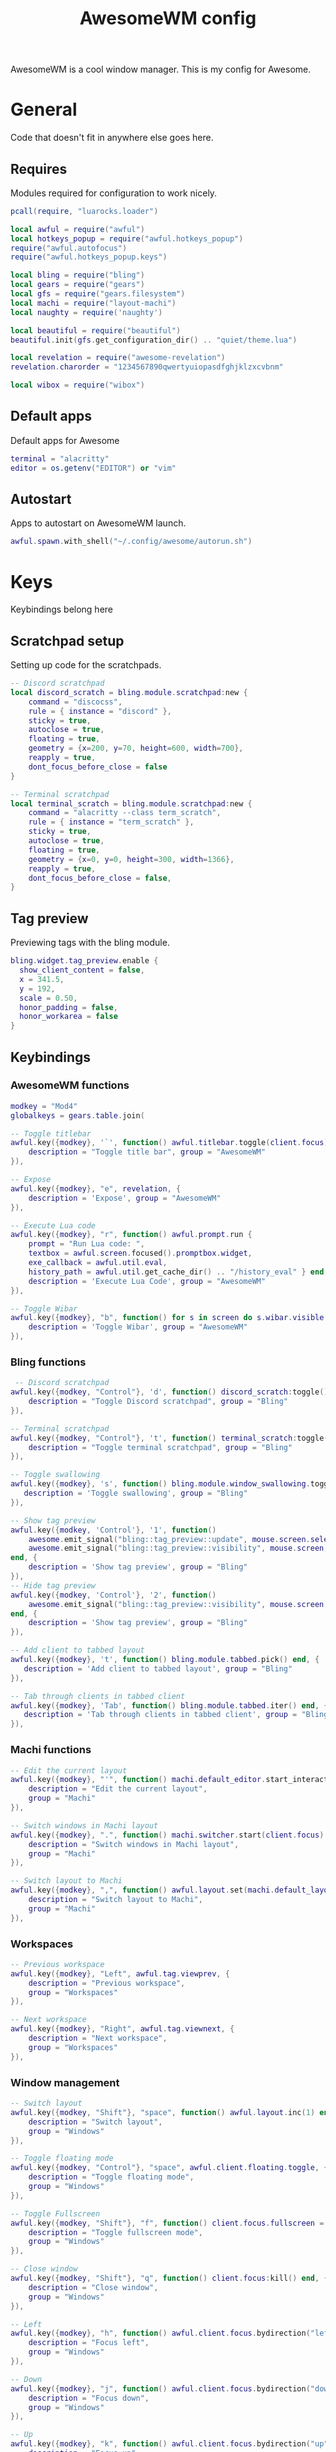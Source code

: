 #+Title: AwesomeWM config
#+PROPERTY: header-args :tangle yes

AwesomeWM is a cool window manager. This is my config for Awesome.

* General

Code that doesn't fit in anywhere else goes here.

** Requires

Modules required for configuration to work nicely.

#+begin_src lua 
  pcall(require, "luarocks.loader")

  local awful = require("awful")
  local hotkeys_popup = require("awful.hotkeys_popup")
  require("awful.autofocus")
  require("awful.hotkeys_popup.keys")

  local bling = require("bling")
  local gears = require("gears")
  local gfs = require("gears.filesystem")
  local machi = require("layout-machi")
  local naughty = require('naughty')

  local beautiful = require("beautiful")
  beautiful.init(gfs.get_configuration_dir() .. "quiet/theme.lua")

  local revelation = require("awesome-revelation")
  revelation.charorder = "1234567890qwertyuiopasdfghjklzxcvbnm"

  local wibox = require("wibox")
#+end_src

** Default apps

Default apps for Awesome

#+begin_src lua 
  terminal = "alacritty"
  editor = os.getenv("EDITOR") or "vim"
#+end_src

** Autostart

Apps to autostart on AwesomeWM launch.

#+begin_src lua 
  awful.spawn.with_shell("~/.config/awesome/autorun.sh")
#+end_src

* Keys

Keybindings belong here

** Scratchpad setup

Setting up code for the scratchpads.

#+begin_src lua
  -- Discord scratchpad
  local discord_scratch = bling.module.scratchpad:new {
      command = "discocss",
      rule = { instance = "discord" },
      sticky = true,
      autoclose = true,
      floating = true,
      geometry = {x=200, y=70, height=600, width=700},
      reapply = true,
      dont_focus_before_close = false
  }

  -- Terminal scratchpad
  local terminal_scratch = bling.module.scratchpad:new {
      command = "alacritty --class term_scratch",
      rule = { instance = "term_scratch" },
      sticky = true,
      autoclose = true,
      floating = true,
      geometry = {x=0, y=0, height=300, width=1366},
      reapply = true,
      dont_focus_before_close = false,
  }
#+end_src

** Tag preview

Previewing tags with the bling module.

#+begin_src lua 
  bling.widget.tag_preview.enable {
    show_client_content = false,
    x = 341.5,
    y = 192,
    scale = 0.50,
    honor_padding = false,
    honor_workarea = false
  }
#+end_src

** Keybindings

*** AwesomeWM functions

#+begin_src lua 
  modkey = "Mod4"
  globalkeys = gears.table.join(

  -- Toggle titlebar
  awful.key({modkey}, '`', function() awful.titlebar.toggle(client.focus) end, {
      description = "Toggle title bar", group = "AwesomeWM"
  }),

  -- Expose
  awful.key({modkey}, "e", revelation, {
      description = 'Expose', group = "AwesomeWM"
  }),

  -- Execute Lua code
  awful.key({modkey}, "r", function() awful.prompt.run {
      prompt = "Run Lua code: ",
      textbox = awful.screen.focused().promptbox.widget,
      exe_callback = awful.util.eval,
      history_path = awful.util.get_cache_dir() .. "/history_eval" } end, {
      description = 'Execute Lua Code', group = "AwesomeWM"
  }),

  -- Toggle Wibar
  awful.key({modkey}, "b", function() for s in screen do s.wibar.visible = not s.wibar.visible end end, {
      description = 'Toggle Wibar', group = "AwesomeWM"
  }),
#+end_src

*** Bling functions

#+begin_src lua 
   -- Discord scratchpad
  awful.key({modkey, "Control"}, 'd', function() discord_scratch:toggle() end, {
      description = "Toggle Discord scratchpad", group = "Bling"
  }),

  -- Terminal scratchpad
  awful.key({modkey, "Control"}, 't', function() terminal_scratch:toggle() end, {
      description = "Toggle terminal scratchpad", group = "Bling"
  }),

  -- Toggle swallowing
  awful.key({modkey}, 's', function() bling.module.window_swallowing.toggle() end, {
     description = 'Toggle swallowing', group = "Bling"
  }),

  -- Show tag preview
  awful.key({modkey, 'Control'}, '1', function()
      awesome.emit_signal("bling::tag_preview::update", mouse.screen.selected_tag)
      awesome.emit_signal("bling::tag_preview::visibility", mouse.screen, true)
  end, {
      description = 'Show tag preview', group = "Bling"
  }),
  -- Hide tag preview
  awful.key({modkey, 'Control'}, '2', function()
      awesome.emit_signal("bling::tag_preview::visibility", mouse.screen, false)
  end, {
      description = 'Show tag preview', group = "Bling"
  }),

  -- Add client to tabbed layout
  awful.key({modkey}, 't', function() bling.module.tabbed.pick() end, {
     description = 'Add client to tabbed layout', group = "Bling"
  }),

  -- Tab through clients in tabbed client
  awful.key({modkey}, 'Tab', function() bling.module.tabbed.iter() end, {
     description = 'Tab through clients in tabbed client', group = "Bling"
  }),
#+end_src

*** Machi functions

#+begin_src lua
  -- Edit the current layout
  awful.key({modkey}, "'", function() machi.default_editor.start_interactive() end, {
      description = "Edit the current layout",
      group = "Machi"
  }),

  -- Switch windows in Machi layout
  awful.key({modkey}, ".", function() machi.switcher.start(client.focus) end, {
      description = "Switch windows in Machi layout",
      group = "Machi"
  }),

  -- Switch layout to Machi
  awful.key({modkey}, ",", function() awful.layout.set(machi.default_layout) end, {
      description = "Switch layout to Machi",
      group = "Machi"
  }),
#+end_src

*** Workspaces

#+begin_src lua 
  -- Previous workspace
  awful.key({modkey}, "Left", awful.tag.viewprev, {
      description = "Previous workspace",
      group = "Workspaces"
  }),

  -- Next workspace
  awful.key({modkey}, "Right", awful.tag.viewnext, {
      description = "Next workspace",
      group = "Workspaces"
  }),
#+end_src

*** Window management

#+begin_src lua 
  -- Switch layout
  awful.key({modkey, "Shift"}, "space", function() awful.layout.inc(1) end, {
      description = "Switch layout",
      group = "Windows"
  }),

  -- Toggle floating mode
  awful.key({modkey, "Control"}, "space", awful.client.floating.toggle, {
      description = "Toggle floating mode",
      group = "Windows"
  }),

  -- Toggle Fullscreen
  awful.key({modkey, "Shift"}, "f", function() client.focus.fullscreen = not client.focus.fullscreen client.focus:raise() end, {
      description = "Toggle fullscreen mode",
      group = "Windows"
  }),

  -- Close window
  awful.key({modkey, "Shift"}, "q", function() client.focus:kill() end, {
      description = "Close window",
      group = "Windows"
  }),

  -- Left
  awful.key({modkey}, "h", function() awful.client.focus.bydirection("left") end, {
      description = "Focus left",
      group = "Windows"
  }),

  -- Down
  awful.key({modkey}, "j", function() awful.client.focus.bydirection("down") end, {
      description = "Focus down",
      group = "Windows"
  }),

  -- Up
  awful.key({modkey}, "k", function() awful.client.focus.bydirection("up") end, {
      description = "Focus up",
      group = "Windows"
  }),

  -- Right
  awful.key({modkey}, "l", function() awful.client.focus.bydirection("right") end, {
      description = "Focus right",
      group = "Windows"
  }),

  -- Swap with next client
  awful.key({modkey, "Control"}, "j", function() awful.client.swap.byidx(1) end, {
      description = "Swap with next client",
      group = "Windows"
  }),

  -- Swap with previous client
  awful.key({modkey, "Control"}, "k", function() awful.client.swap.byidx(-1) end, {
      description = "Swap with previous client",
      group = "Windows"
  }),

  -- Resize to the right
  awful.key({modkey, "Shift"}, "l", function() awful.tag.incmwfact(0.05) end, {
      description = "Resize to the right",
      group = "Windows"
  }),
  -- Resize to the left
  awful.key({modkey, "Shift"}, "h", function() awful.tag.incmwfact(-0.05) end, {
      description = "Resize to the left",
      group = "Windows"
  }),

  -- Minimize windows
  awful.key({modkey}, "m", function() client.focus.minimized = true end, {
      description = "Minimize windows", group = "Windows"
  }),

  -- Un-minimize windows
  awful.key({modkey, "Control"}, "m", function () local c = awful.client.restore() if c then c:activate { raise = true, context = "key.unminimize" } end end, {
      description = "Un-minimize windows", group = "Windows"
  }),
#+end_src

*** Applications and menus

#+begin_src lua 
  -- Open terminal
  awful.key({modkey}, "Return", function() awful.spawn(terminal) end, {
      description = "Open terminal",
      group = "Applications and menus"
  }),

  -- Open launcher
  awful.key({modkey}, "space", function() awful.spawn.with_shell("rofi -show drun -display-drun 'App Launcher'") end, {
      description = "Open launcher",
      group = "Applications and menus"
  }),

  -- Power menu
  awful.key({modkey}, "Escape", function() awful.spawn.with_shell("~/.bin/rofi-power") end, {
      description = "Power menu",
      group = "Applications and menus"
  }),

  -- Hotkey menu
  awful.key({modkey}, "/", hotkeys_popup.show_help, {
      description = "Hotkey menu",
      group = "Applications and menus"
  }),

  -- Volume up
  awful.key({}, "XF86AudioRaiseVolume", function() awful.util.spawn("amixer set Master 10%+") end, {
      description = "Volume up",
      group = "Applications and menus"
  }),

  -- Volume down
  awful.key({}, "XF86AudioLowerVolume", function() awful.util.spawn("amixer set Master 10%-") end, {  
      description = "Volume down",
      group = "Applications and menus"
  }),

  -- Toggle mute
  awful.key({}, "XF86AudioMute", function() awful.util.spawn("amixer set Master toggle") end, {
      description = "Toggle mute",
      group = "Applications and menus"
  }))
#+end_src

*** Move through workspaces

#+begin_src lua 
  for i = 1, 9 do
      globalkeys = gears.table.join(globalkeys,

      -- View workspace
      awful.key({modkey}, "#" .. i + 9, function() local screen = awful.screen.focused() local tag = screen.tags[i] if tag then tag:view_only() end end, {
          description = "View workspace #" .. i,
          group = "Workspaces"
      }),

      -- Move focused client to workspace
      awful.key({modkey, "Shift"}, "#" .. i + 9, function() if client.focus then local tag = client.focus.screen.tags[i] if tag then client.focus:move_to_tag(tag) end end end, {
          description = "Move focused client to workspace #" .. i,
          group = "Workspaces"
      }))
  end
#+end_src

** Mouse buttons

#+begin_src lua 
  clientbuttons = gears.table.join(awful.button({}, 1, function(c)
      c:emit_signal("request::activate", "mouse_click", {raise = true})
  end), awful.button({modkey}, 1, function(c)
      c:emit_signal("request::activate", "mouse_click", {raise = true})
      awful.mouse.client.move(c)
  end), awful.button({modkey}, 3, function(c)
      c:emit_signal("request::activate", "mouse_click", {raise = true})
      awful.mouse.client.resize(c)
  end))

  root.buttons(gears.table.join(
      awful.button({ }, 3, function () mainmenu:toggle() end)
  ))

root.keys(globalkeys)
#+end_src

* Menu bar

#+begin_src lua
  awful.screen.connect_for_each_screen(function(s)

      -- Set tags and default layout
      awful.tag({"1", "2", "3", "4", "5", "6", "7", "8", "9"}, s, awful.layout.suit.fair)

      -- Show currently used layout
      s.layoutbox = awful.widget.layoutbox(s)

      s.layoutbox:buttons(gears.table.join(
          awful.button({}, 1, function() awful.layout.inc(1) end),
          awful.button({}, 3, function() awful.layout.inc(-1) end)
      ))
      -- Taglist widget
      s.taglist = awful.widget.taglist {
          screen = s,
          filter = awful.widget.taglist.filter.all,
          buttons = taglist_buttons,
      }

      s.tasklist = awful.widget.tasklist {
          screen = s,
          filter = awful.widget.tasklist.filter.currenttags,
          buttons = tasklist_buttons,
          layout = {
              spacing_widget = {
                  {
                      forced_width  = 5,
                      forced_height = 24,
                      thickness = 1,
                      color = '#777777',
                      widget = wibox.widget.separator
                  },
                  valign = 'center',
                  halign = 'center',
                  widget = wibox.container.place,
              },
              spacing = 1,
              layout = wibox.layout.fixed.horizontal
          },
          widget_template = {
              {
                  wibox.widget.base.make_widget(),
                  forced_height = 5,
                  id = 'background_role',
                  widget = wibox.container.background,
              },
              {
                  {
                      id = 'clienticon',
                      widget = awful.widget.clienticon,
                  },
                  margins = 5,
                  widget = wibox.container.margin
              },
              nil,
              create_callback = function(self, c, index, objects)
                  self:get_children_by_id('clienticon')[1].client = c
              end,
              layout = wibox.layout.align.vertical,
              },
      }

      -- Prompt
      s.promptbox = awful.widget.prompt()

      -- Clock
      clock = wibox.widget.textclock()

      -- Battery
      battery = awful.widget.watch('bash -c "echo Battery: `cat /sys/class/power_supply/BAT0/capacity`%"', 15) 

      local battery_tooltip = awful.tooltip
      {
          objects        = { battery },
          timer_function = function()
              return io.popen("bash -c \"echo -n Status: `cat /sys/class/power_supply/BAT0/status`\""):read("*a")
          end,
          timeout=0,
          bg="#1f252a",
          align="top_left",
          margins="5"
      }

      -- Menu
      awesomemenu = {
       {"Hotkeys", function() hotkeys_popup.show_help(nil, awful.screen.focused()) end},
       {"Reload", awesome.restart},
       {"Quit", function() awesome.quit() end},
      }

      appmenu = {
       {"Terminal", function() awful.spawn.with_shell("alacritty") end},
       {"Editor", function() awful.spawn.with_shell("emacs") end},
       {"Browser", function() awful.spawn.with_shell("qutebrowser") end},
       {"Music", function() awful.spawn.with_shell("spotify") end},
       {"File manager", function() awful.spawn.with_shell("thunar") end},
      }

      scriptmenu = {
       {"Replace app folder", function() awful.spawn.with_shell("~/.bin/apps") end},
       {"Random man page", function() awful.spawn.with_shell("~/.bin/randman") end},
       {"Take screenshot", function() awful.spawn.with_shell("~/.bin/rofi-screenshot") end},
       {"Image to text", function() awful.spawn.with_shell("~/.bin/rofi-imgtext") end},
       {"Shorten url", function() awful.spawn.with_shell("~/.bin/rofi-urlshorten") end},
       {"Change wallpaper", function() awful.spawn.with_shell("~/.bin/rofi-wallpaper") end},
      }

      mainmenu = awful.menu({items = {
          {"AwesomeWM", awesomemenu, beautiful.awesome_icon},
          {"Scripts", scriptmenu, beautiful.terminal},
          {"Apps", appmenu, beautiful.app},
      }})

      launcher = awful.widget.launcher({image = beautiful.ghost, menu = mainmenu})

      -- Create the wibox
      s.wibar = awful.wibar({
          position = "bottom",
          x = 0,
          y = 0,
          screen = s,
          height = 30,
          width = 1200,
          visible = true,
          type = "dock",
          shape = function(cr, w, h, r) gears.shape.octogon(cr, w, h, 0) end,
          stretch = false,
          bg = "#181e23",
      })

      s.wibar.x = 80
      s.wibar.y = 720

      -- Add widgets
      s.wibar:setup {
          layout = wibox.layout.align.horizontal,
          expand = "none",
          { -- Left widgets
              layout = wibox.layout.fixed.horizontal,
              launcher,
              s.taglist,
              wibox.widget {
                  widget = wibox.widget.separator,
                  forced_width = 25,
                  opacity = 0
              },
              s.promptbox,
          },
          {
              layout = wibox.layout.fixed.horizontal,
              {
                  s.tasklist,
                  shape =  function(cr, w, h, r) gears.shape.rounded_rect(cr, w, h, 20) end,
                  widget = wibox.container.background
              }
          },
          { -- Right widgets
              layout = wibox.layout.fixed.horizontal,
              spacing = 5,
              clock,
              wibox.layout.margin(battery, 0, 7, 0, 0),
              wibox.layout.margin(wibox.widget.systray(), 0, 7, 7, 7),
              wibox.layout.margin(s.layoutbox, 0, 0, 7, 7),
              wibox.widget {
                  widget = wibox.widget.separator,
                  forced_width = 1,
                  opacity = 0
              },
          },
      }
  end)
#+end_src

* UI

#+begin_src lua 
  -- Notifications
  naughty.config.defaults.margin = beautiful.notification_margin
  naughty.config.defaults.border_width = beautiful.notification_border_width

  -- Titlebar
  client.connect_signal("request::titlebars", function(c)

      -- Buttons for the titlebar
      local buttons = gears.table.join(awful.button({}, 1, function()
          c:emit_signal("request::activate", "titlebar", {raise = true})
          awful.mouse.client.move(c)
      end), awful.button({}, 3, function()
          c:emit_signal("request::activate", "titlebar", {raise = true})
          awful.mouse.client.resize(c)
      end))

      awful.titlebar(c, {position = 'top', height = '40'}):setup{
          {
              {
                  awful.titlebar.widget.closebutton(c),
                  awful.titlebar.widget.minimizebutton(c),
                  awful.titlebar.widget.maximizedbutton(c),
                  layout = wibox.layout.fixed.horizontal,
                  widget
              },
              {
                  {
                      align = "center",
                      widget = awful.titlebar.widget.titlewidget(c),
                  },
                  buttons = buttons,
                  layout = wibox.layout.flex.horizontal
              },
              {
                  awful.widget.clienticon(c),
                  layout = wibox.layout.fixed.horizontal,
                  widget
              },
              layout = wibox.layout.align.horizontal
          },
          widget = wibox.container.margin,
          left = 10,
          right = 10,
          top = 3,
          bottom = 3
      }
  end)

  -- Titlebar only if floating
  client.connect_signal("property::floating", function(c)
      if c.floating then awful.titlebar.show(c) else awful.titlebar.hide(c) end
  end)

  -- Corners
  client.connect_signal("manage", function(c)
      c.shape = function(cr, w, h, r) gears.shape.rounded_rect(cr, w, h, 15) end
  end)

  -- Rules
  awful.rules.rules = {
      -- All clients will match this rule
      {
          rule = {},
          properties = {
              border_width = beautiful.border_width,
              border_color = beautiful.border_normal,
              focus = awful.client.focus.filter,
              raise = true,
              keys = clientkeys,
              buttons = clientbuttons,
              screen = awful.screen.preferred,
              placement = awful.placement.no_overlap +
              awful.placement.no_offscreen
          }
      }, -- Floating clients.
      {
          rule_any = {
              class = {
                  "Gpick", "Tor Browser", "Gimp"
              }

          },
          properties = {
              floating = true
          }
      }, -- Add titlebars to normal clients and dialogs
      {
          rule_any = {
              type = {
                  "normal", "dialog"
              }
          },
          properties = {
              titlebars_enabled = false
          }
      }
  }

  -- Layouts
  awful.layout.layouts = {
      awful.layout.suit.fair,
      awful.layout.suit.tile,
      awful.layout.suit.tile.left,
      awful.layout.suit.tile.top,
      awful.layout.suit.tile.bottom,
      bling.layout.centered,
      machi.default_layout,
      bling.layout.mstab,
      awful.layout.suit.floating,
  }

  -- Generate wallpaper
  awful.screen.connect_for_each_screen(function(s)
      bling.module.tiled_wallpaper("", s, {
          fg = "#384149",
          bg = "#1f252a",
          offset_y = 15,
          offset_x = 15,
          font = "Iosevka Nerd Font",
          font_size = 15,
          padding = 100,
          zickzack = true
      })
  end)

  -- Flash focus
  bling.module.flash_focus.enable()
#+end_src

* Extras

#+begin_src lua 
  -- Titlebar
  client.connect_signal("request::titlebars", function(c)

      -- Buttons for the titlebar
      local buttons = gears.table.join(awful.button({}, 1, function()
          c:emit_signal("request::activate", "titlebar", {raise = true})
          awful.mouse.client.move(c)
      end), awful.button({}, 3, function()
          c:emit_signal("request::activate", "titlebar", {raise = true})
          awful.mouse.client.resize(c)
      end))
      awful.titlebar(c, {position = 'top', size = '20'}):setup{
          {
              {
                  awful.titlebar.widget.closebutton(c),
                  awful.titlebar.widget.minimizebutton(c),
                  awful.titlebar.widget.maximizedbutton(c),
                  layout = wibox.layout.fixed.horizontal,
                  widget
              },
              {
                  {
                      align = "center",
                      widget = awful.titlebar.widget.titlewidget(c),
                  },
                  buttons = buttons,
                  layout = wibox.layout.flex.horizontal
              },
              {
                  awful.widget.clienticon(c),
                  layout = wibox.layout.fixed.horizontal,
                  widget
              },
              layout = wibox.layout.align.horizontal
          },
          widget = wibox.container.margin,
          left = 10,
          right = 10,
          top = 3,
          bottom = 3
      }
  end)

  -- Titlebar only if floating
  client.connect_signal("property::floating", function(c)
      if c.floating then awful.titlebar.show(c) else awful.titlebar.hide(c) end
  end)

  -- Corners
  client.connect_signal("manage", function(c)
      c.shape = function(cr, w, h, r) gears.shape.rounded_rect(cr, w, h, 15) end
  end)

  -- Rules
  awful.rules.rules = {
      -- All clients will match this rule
      {
          rule = {},
          properties = {
              border_width = beautiful.border_width,
              border_color = beautiful.border_normal,
              focus = awful.client.focus.filter,
              raise = true,
              keys = clientkeys,
              buttons = clientbuttons,
              screen = awful.screen.preferred,
              placement = awful.placement.no_overlap +
              awful.placement.no_offscreen
          }
      }, -- Floating clients.
      {
          rule_any = {
              class = {
                  "Gpick", "Tor Browser", "Gimp"
              }

          },
          properties = {
              floating = true
          }
      }, -- Add titlebars to normal clients and dialogs
      {
          rule_any = {
              type = {
                  "normal", "dialog"
              }
          },
          properties = {
              titlebars_enabled = false
          }
      }
  }

  -- Layouts
  awful.layout.layouts = {
      awful.layout.suit.fair,
      awful.layout.suit.tile,
      awful.layout.suit.tile.left,
      awful.layout.suit.tile.top,
      awful.layout.suit.tile.bottom,
      bling.layout.centered,
      machi.default_layout,
      bling.layout.mstab,
      awful.layout.suit.floating,
  }

  -- Generate wallpaper
  awful.screen.connect_for_each_screen(function(s)
      bling.module.tiled_wallpaper("", s, {
          fg = "#384149",
          bg = "#1f252a",
          offset_y = 15,
          offset_x = 15,
          font = "Iosevka Nerd Font",
          font_size = 15,
          padding = 100,
          zickzack = true
      })
  end)

  -- Flash focus
  bling.module.flash_focus.enable()
#+end_src
